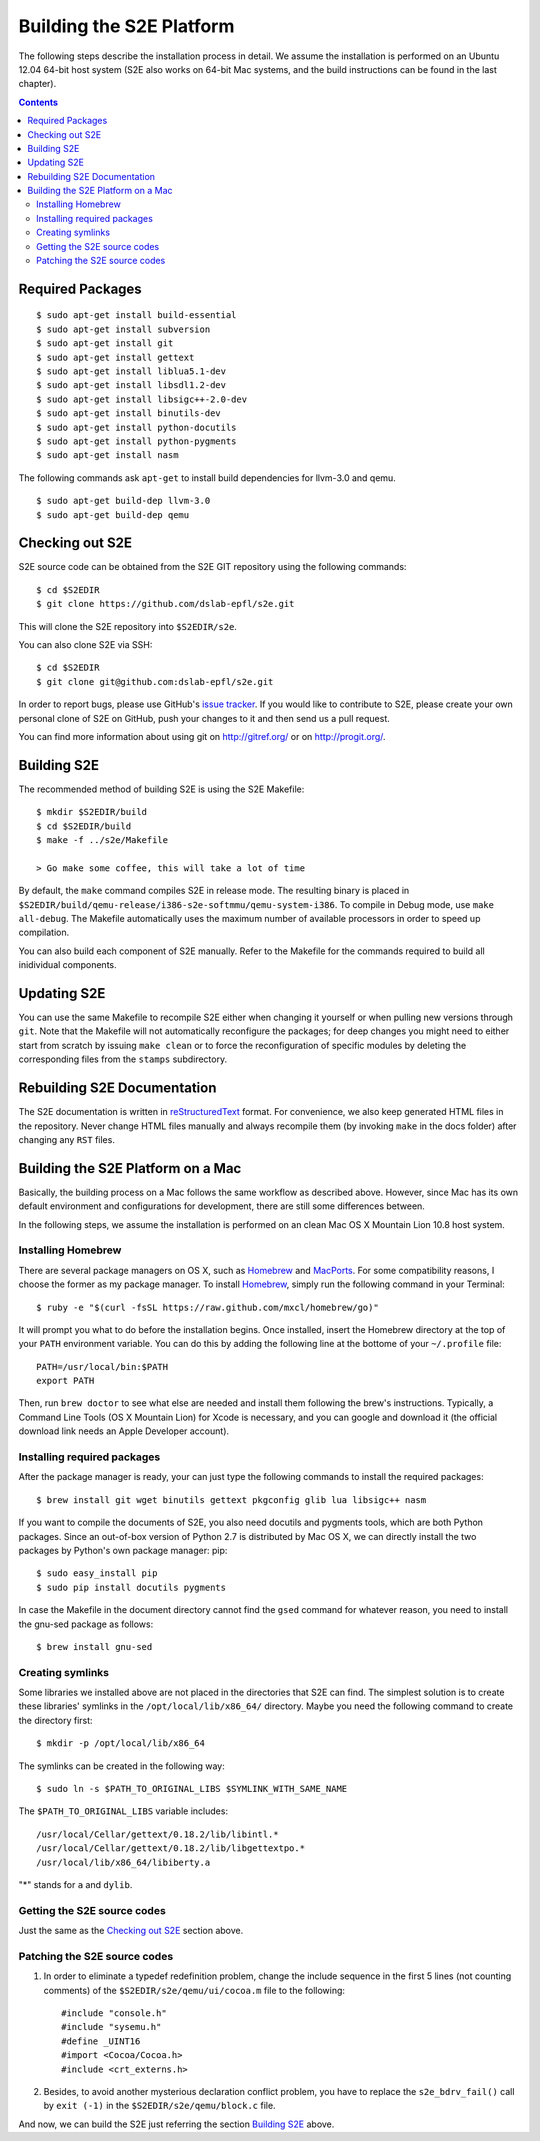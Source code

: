 ==========================
Building the S2E Platform
==========================

The following steps describe the installation process in detail. We assume the 
installation is performed on an Ubuntu 12.04 64-bit host system (S2E also works 
on 64-bit Mac systems, and the build instructions can be found in the last 
chapter).

.. contents::

Required Packages
=================

::

    $ sudo apt-get install build-essential
    $ sudo apt-get install subversion
    $ sudo apt-get install git
    $ sudo apt-get install gettext
    $ sudo apt-get install liblua5.1-dev
    $ sudo apt-get install libsdl1.2-dev
    $ sudo apt-get install libsigc++-2.0-dev
    $ sudo apt-get install binutils-dev
    $ sudo apt-get install python-docutils
    $ sudo apt-get install python-pygments
    $ sudo apt-get install nasm

The following commands ask ``apt-get`` to install build dependencies for 
llvm-3.0 and qemu. ::

    $ sudo apt-get build-dep llvm-3.0
    $ sudo apt-get build-dep qemu

Checking out S2E
================

S2E source code can be obtained from the S2E GIT repository using the
following commands::

   $ cd $S2EDIR
   $ git clone https://github.com/dslab-epfl/s2e.git

This will clone the S2E repository into ``$S2EDIR/s2e``.

You can also clone S2E via SSH::

   $ cd $S2EDIR
   $ git clone git@github.com:dslab-epfl/s2e.git

In order to report bugs, please use GitHub's `issue tracker 
<https://github.com/dslab-epfl/s2e/issues>`_. If you would like
to contribute to S2E, please create your own personal clone of S2E on GitHub, 
push your changes to it and then send us a pull request.

You can find more information about using git on `http://gitref.org/ 
<http://gitref.org/>`_ or on
`http://progit.org/ <http://progit.org/>`_.


Building S2E
============

The recommended method of building S2E is using the S2E Makefile::

   $ mkdir $S2EDIR/build
   $ cd $S2EDIR/build
   $ make -f ../s2e/Makefile

   > Go make some coffee, this will take a lot of time

By default, the ``make`` command compiles S2E in release mode. The resulting
binary is placed in 
``$S2EDIR/build/qemu-release/i386-s2e-softmmu/qemu-system-i386``.
To compile in Debug mode, use ``make all-debug``. The Makefile automatically
uses the maximum number of available processors in order to speed up 
compilation.

You can also build each component of S2E manually. Refer to the Makefile for
the commands required to build all inidividual components.

Updating S2E
============

You can use the same Makefile to recompile S2E either when changing it
yourself or when pulling new versions through ``git``. Note that the Makefile
will not automatically reconfigure the packages; for deep changes you might need
to either start from scratch by issuing ``make clean`` or to force
the reconfiguration of specific modules by deleting  the corresponding files 
from the ``stamps`` subdirectory.

Rebuilding S2E Documentation
=============================

The S2E documentation is written in `reStructuredText
<http://docutils.sourceforge.net/rst.html>`_ format. For convenience, we also
keep generated HTML files in the repository. Never change HTML files
manually and always recompile them (by invoking ``make`` in the docs folder)
after changing any ``RST`` files.


Building the S2E Platform on a Mac 
===================================

Basically, the building process on a Mac follows the same workflow as described 
above. However, since Mac has its own default environment and configurations for 
development, there are still some differences between. 

In the following steps, we assume the installation is performed on an clean Mac 
OS X Mountain Lion 10.8 host system.

Installing Homebrew
--------------------

There are several package managers on OS X, such as `Homebrew 
<http://mxcl.github.io/homebrew/>`_ and `MacPorts 
<http://www.macports.org/index.php>`_. For some compatibility 
reasons, I choose the former as my package manager. To install `Homebrew 
<http://mxcl.github.io/homebrew/>`_, simply run the following command in your 
Terminal:: 

    $ ruby -e "$(curl -fsSL https://raw.github.com/mxcl/homebrew/go)" 

It will prompt you what to do before the installation begins. Once installed, 
insert the Homebrew directory at the top of your ``PATH`` environment variable. You 
can do this by adding the following line at the bottome of your ``~/.profile`` 
file::

    PATH=/usr/local/bin:$PATH
    export PATH
    
Then, run ``brew doctor`` to see what else are needed and install them following 
the brew's instructions. Typically, a Command Line Tools (OS X Mountain Lion) 
for Xcode is necessary, and you can google and download it (the official 
download link needs an Apple Developer account).


Installing required packages
----------------------------

After the package manager is ready, your can just type the following commands
to install the required packages:: 

    $ brew install git wget binutils gettext pkgconfig glib lua libsigc++ nasm

If you want to compile the documents of S2E, you also need docutils and pygments 
tools, which are both Python packages. Since an out-of-box version of Python 2.7 
is distributed by Mac OS X, we can directly install the two packages by Python's 
own package manager: pip::

    $ sudo easy_install pip
    $ sudo pip install docutils pygments

In case the Makefile in the document directory cannot find the ``gsed`` command 
for whatever reason, you need to install the gnu-sed package as follows::

     $ brew install gnu-sed

Creating symlinks
-----------------

Some libraries we installed above are not placed in the directories that S2E 
can find. The simplest solution is to create these libraries' symlinks in the 
``/opt/local/lib/x86_64/`` directory. Maybe you need the following command to 
create the directory first::

    $ mkdir -p /opt/local/lib/x86_64

The symlinks can be created in the following way::

    $ sudo ln -s $PATH_TO_ORIGINAL_LIBS $SYMLINK_WITH_SAME_NAME

The ``$PATH_TO_ORIGINAL_LIBS`` variable includes::

    /usr/local/Cellar/gettext/0.18.2/lib/libintl.* 
    /usr/local/Cellar/gettext/0.18.2/lib/libgettextpo.* 
    /usr/local/lib/x86_64/libiberty.a

"*" stands for ``a`` and ``dylib``. 

Getting the S2E source codes 
----------------------------

Just the same as the `Checking out S2E`_ section above.

Patching the S2E source codes
------------------------------

1. In order to eliminate a typedef redefinition problem, change the include 
   sequence in the first 5 lines (not counting comments) of the 
   ``$S2EDIR/s2e/qemu/ui/cocoa.m`` file to the following::

    #include "console.h"
    #include "sysemu.h"
    #define _UINT16
    #import <Cocoa/Cocoa.h>
    #include <crt_externs.h>

2. Besides, to avoid another mysterious declaration conflict problem, you have 
   to replace the ``s2e_bdrv_fail()`` call by ``exit (-1)`` in the 
   ``$S2EDIR/s2e/qemu/block.c`` file.

And now, we can build the S2E just referring the section `Building S2E`_ above.
